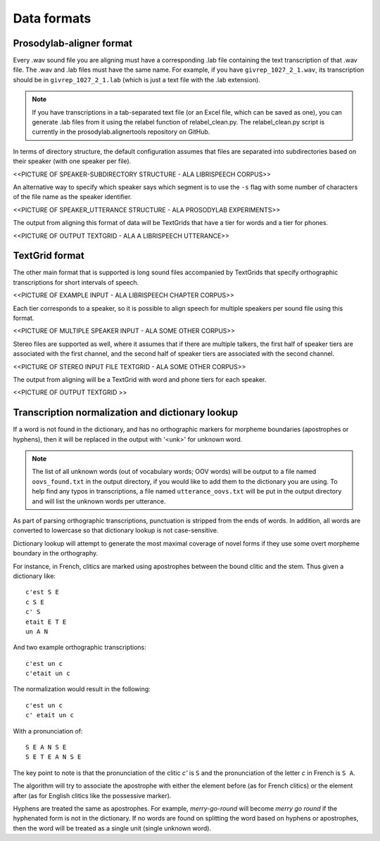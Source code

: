 .. _data_format:

************
Data formats
************

.. _prosodylab_format:

Prosodylab-aligner format
=========================

Every .wav sound file you are aligning must have a corresponding .lab
file containing the text transcription of that .wav file.  The .wav and
.lab files must have the same name. For example, if you have ``givrep_1027_2_1.wav``,
its transcription should be in ``givrep_1027_2_1.lab`` (which is just a
text file with the .lab extension).


.. note:: If you have transcriptions in a
   tab-separated text file (or an Excel file, which can be saved as one),
   you can generate .lab files from it using the relabel function of relabel_clean.py.
   The relabel_clean.py script is currently in the prosodylab.alignertools repository on GitHub.

In terms of directory structure, the default configuration assumes that
files are separated into subdirectories based on their speaker (with one
speaker per file).

<<PICTURE OF SPEAKER-SUBDIRECTORY STRUCTURE - ALA LIBRISPEECH CORPUS>>

An alternative way to specify which speaker says which
segment is to use the ``-s`` flag with some number of characters of the file name as the speaker identifier.

<<PICTURE OF SPEAKER_UTTERANCE STRUCTURE - ALA PROSODYLAB EXPERIMENTS>>

The output from aligning this format of data will be TextGrids that have a tier
for words and a tier for phones.

<<PICTURE OF OUTPUT TEXTGRID - ALA A LIBRISPEECH UTTERANCE>>

.. _textgrid_format:

TextGrid format
===============

The other main format that is supported is long sound files accompanied
by TextGrids that specify orthographic transcriptions for short intervals
of speech.

<<PICTURE OF EXAMPLE INPUT - ALA LIBRISPEECH CHAPTER CORPUS>>

Each tier corresponds to a speaker, so it is possible to
align speech for multiple speakers per sound file using this format.

<<PICTURE OF MULTIPLE SPEAKER INPUT - ALA SOME OTHER CORPUS>>

Stereo files are supported as well, where it assumes that if there are
multiple talkers, the first half of speaker tiers are associated with the first
channel, and the second half of speaker tiers are associated with the second channel.

<<PICTURE OF STEREO INPUT FILE TEXTGRID - ALA SOME OTHER CORPUS>>

The output from aligning will be a TextGrid with word and phone tiers for
each speaker.

<<PICTURE OF OUTPUT TEXTGRID >>

Transcription normalization and dictionary lookup
=================================================

If a word is not found in the dictionary, and has no orthographic
markers for morpheme boundaries (apostrophes or hyphens), then it will
be replaced in the output with '<unk>' for unknown word.

.. note ::
   The list of all unknown words (out of vocabulary words; OOV words) will
   be output to a file named ``oovs_found.txt``
   in the output directory, if you would like to add them to the dictionary
   you are using.  To help find any typos in transcriptions, a file named
   ``utterance_oovs.txt`` will be put in the output directory and will list
   the unknown words per utterance.

As part of parsing orthographic transcriptions, punctuation is stripped
from the ends of words.  In addition, all words are converted to lowercase
so that dictionary lookup is not case-sensitive.

Dictionary lookup will attempt to generate the most maximal coverage of
novel forms if they use some overt morpheme boundary in the orthography.

For instance, in French, clitics are marked using apostrophes between the
bound clitic and the stem.  Thus given a dictionary like:

.. highlight:: none

::

   c'est S E
   c S E
   c' S
   etait E T E
   un A N

And two example orthographic transcriptions:

::

   c'est un c
   c'etait un c

The normalization would result in the following:

::

   c'est un c
   c' etait un c

With a pronunciation of:

::

   S E A N S E
   S E T E A N S E

The key point to note is that the pronunciation of the clitic `c'` is ``S``
and the pronunciation of the letter `c` in French is ``S A``.

The algorithm will try to associate the apostrophe with either the element
before (as for French clitics) or the element after (as for English clitics
like the possessive marker).

Hyphens are treated the same as apostrophes. For example, `merry-go-round` will
become `merry go round` if the hyphenated form is not in the dictionary.
If no words are found on splitting the word based on hyphens or apostrophes,
then the word will be treated as a single unit (single unknown word).
